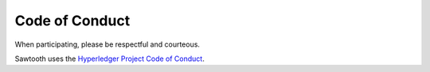 
Code of Conduct
===============

When participating, please be respectful and courteous.

Sawtooth uses the `Hyperledger Project Code of Conduct
<https://github.com/hyperledger/hyperledger/wiki/Hyperledger-Project-Code-of-Conduct>`_.

